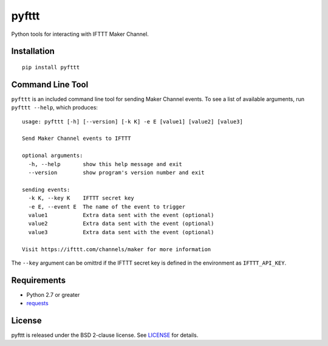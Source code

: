 pyfttt
======

Python tools for interacting with IFTTT Maker Channel.

Installation
------------

::

    pip install pyfttt

Command Line Tool
-----------------

``pyfttt`` is an included command line tool for sending Maker Channel
events. To see a list of available arguments, run ``pyfttt --help``,
which produces:

::

    usage: pyfttt [-h] [--version] [-k K] -e E [value1] [value2] [value3]

    Send Maker Channel events to IFTTT

    optional arguments:
      -h, --help       show this help message and exit
      --version        show program's version number and exit

    sending events:
      -k K, --key K    IFTTT secret key
      -e E, --event E  The name of the event to trigger
      value1           Extra data sent with the event (optional)
      value2           Extra data sent with the event (optional)
      value3           Extra data sent with the event (optional)

    Visit https://ifttt.com/channels/maker for more information

The ``--key`` argument can be omittrd if the IFTTT secret key is defined
in the environment as ``IFTTT_API_KEY``.

Requirements
------------

-  Python 2.7 or greater
-  `requests <https://pypi.python.org/pypi/requests>`__

License
-------

pyfttt is released under the BSD 2-clause license. See
`LICENSE <https://raw.githubusercontent.com/briandconnelly/pyfttt/master/LICENSE>`__
for details.
